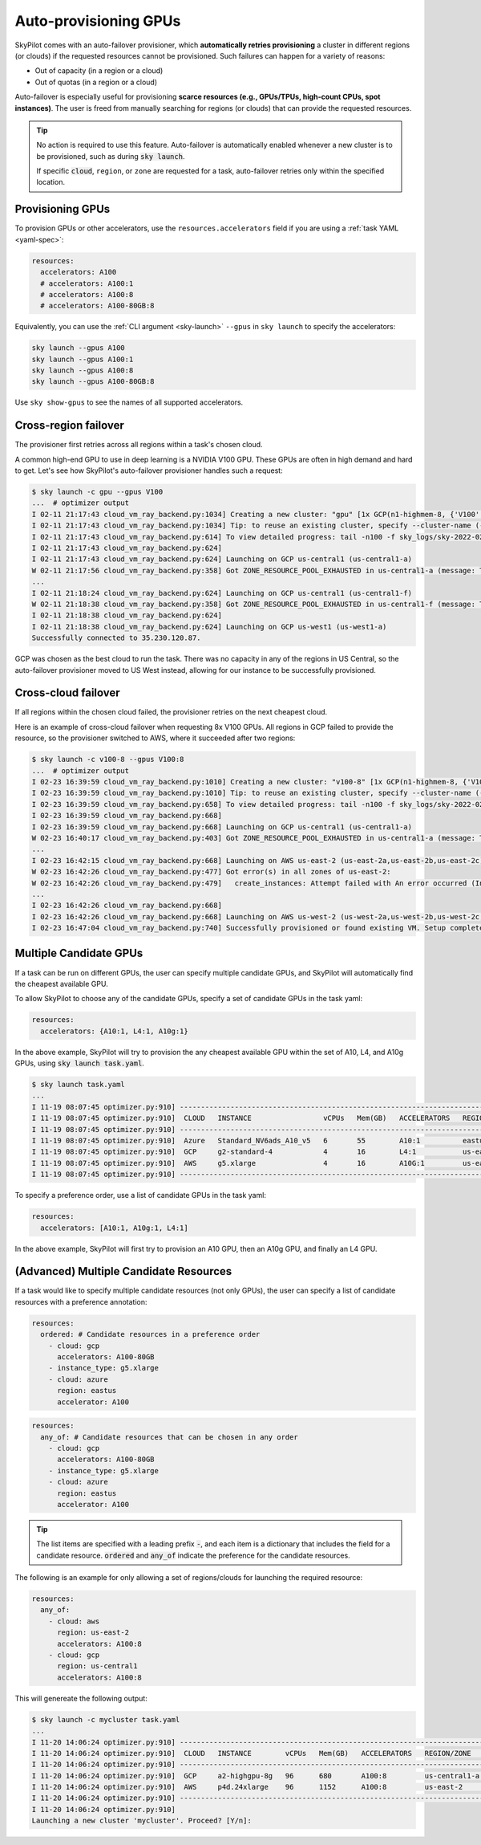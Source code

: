 .. _auto-failover:

Auto-provisioning GPUs
==========================

SkyPilot comes with an auto-failover provisioner, which
**automatically retries provisioning** a cluster in different regions (or
clouds) if the requested resources cannot be provisioned.
Such failures can happen for a variety of reasons:

- Out of capacity (in a region or a cloud)
- Out of quotas (in a region or a cloud)

Auto-failover is especially useful for provisioning **scarce resources (e.g., GPUs/TPUs, high-count CPUs, spot instances)**.  The user is freed from manually
searching for regions (or clouds) that can provide the requested resources.

.. tip::

  No action is required to use this feature.  Auto-failover is automatically
  enabled whenever a new cluster is to be provisioned, such as during :code:`sky
  launch`.

  If specific :code:`cloud`, ``region``, or ``zone`` are requested for a
  task, auto-failover retries only within the specified location.

Provisioning GPUs
----------------------

To provision GPUs or other accelerators, use the ``resources.accelerators``
field if you are using a :ref:`task YAML <yaml-spec>`:

.. code-block:: yaml

  resources:
    accelerators: A100
    # accelerators: A100:1
    # accelerators: A100:8
    # accelerators: A100-80GB:8

Equivalently, you can use the :ref:`CLI argument <sky-launch>` ``--gpus`` in ``sky launch`` to specify the accelerators:

.. code-block:: console

  sky launch --gpus A100
  sky launch --gpus A100:1
  sky launch --gpus A100:8
  sky launch --gpus A100-80GB:8

Use ``sky show-gpus`` to see the names of all supported accelerators.

Cross-region failover
---------------------

The provisioner first retries across all regions within a task's chosen cloud.

A common high-end GPU to use in deep learning is a NVIDIA V100 GPU.  These GPUs
are often in high demand and hard to get.  Let's see how SkyPilot's auto-failover
provisioner handles such a request:

.. code-block:: console

  $ sky launch -c gpu --gpus V100
  ...  # optimizer output
  I 02-11 21:17:43 cloud_vm_ray_backend.py:1034] Creating a new cluster: "gpu" [1x GCP(n1-highmem-8, {'V100': 1.0})].
  I 02-11 21:17:43 cloud_vm_ray_backend.py:1034] Tip: to reuse an existing cluster, specify --cluster-name (-c) in the CLI or use sky.launch(.., cluster_name=..) in the Python API. Run `sky status` to see existing clusters.
  I 02-11 21:17:43 cloud_vm_ray_backend.py:614] To view detailed progress: tail -n100 -f sky_logs/sky-2022-02-11-21-17-43-171661/provision.log
  I 02-11 21:17:43 cloud_vm_ray_backend.py:624]
  I 02-11 21:17:43 cloud_vm_ray_backend.py:624] Launching on GCP us-central1 (us-central1-a)
  W 02-11 21:17:56 cloud_vm_ray_backend.py:358] Got ZONE_RESOURCE_POOL_EXHAUSTED in us-central1-a (message: The zone 'projects/intercloud-320520/zones/us-central1-a' does not have enough resources available to fulfill the request.  Try a different zone, or try again later.)
  ...
  I 02-11 21:18:24 cloud_vm_ray_backend.py:624] Launching on GCP us-central1 (us-central1-f)
  W 02-11 21:18:38 cloud_vm_ray_backend.py:358] Got ZONE_RESOURCE_POOL_EXHAUSTED in us-central1-f (message: The zone 'projects/intercloud-320520/zones/us-central1-f' does not have enough resources available to fulfill the request.  Try a different zone, or try again later.)
  I 02-11 21:18:38 cloud_vm_ray_backend.py:624]
  I 02-11 21:18:38 cloud_vm_ray_backend.py:624] Launching on GCP us-west1 (us-west1-a)
  Successfully connected to 35.230.120.87.

GCP was chosen as the best cloud to run the task. There was no capacity in any of the regions in US Central, so the auto-failover provisioner moved to US West instead, allowing for our instance to be successfully provisioned.

Cross-cloud failover
---------------------
If all regions within the chosen cloud failed, the provisioner retries on the next
cheapest cloud.

Here is an example of cross-cloud failover when requesting 8x V100 GPUs.  All
regions in GCP failed to provide the resource, so the provisioner switched to
AWS, where it succeeded after two regions:

.. code-block:: console

  $ sky launch -c v100-8 --gpus V100:8
  ...  # optimizer output
  I 02-23 16:39:59 cloud_vm_ray_backend.py:1010] Creating a new cluster: "v100-8" [1x GCP(n1-highmem-8, {'V100': 8.0})].
  I 02-23 16:39:59 cloud_vm_ray_backend.py:1010] Tip: to reuse an existing cluster, specify --cluster-name (-c) in the CLI or use sky.launch(.., cluster_name=..) in the Python API. Run `sky status` to see existing clusters.
  I 02-23 16:39:59 cloud_vm_ray_backend.py:658] To view detailed progress: tail -n100 -f sky_logs/sky-2022-02-23-16-39-58-577551/provision.log
  I 02-23 16:39:59 cloud_vm_ray_backend.py:668]
  I 02-23 16:39:59 cloud_vm_ray_backend.py:668] Launching on GCP us-central1 (us-central1-a)
  W 02-23 16:40:17 cloud_vm_ray_backend.py:403] Got ZONE_RESOURCE_POOL_EXHAUSTED in us-central1-a (message: The zone 'projects/intercloud-320520/zones/us-central1-a' does not have enough resources available to fulfill the request.  Try a different zone, or try again later.)
  ...
  I 02-23 16:42:15 cloud_vm_ray_backend.py:668] Launching on AWS us-east-2 (us-east-2a,us-east-2b,us-east-2c)
  W 02-23 16:42:26 cloud_vm_ray_backend.py:477] Got error(s) in all zones of us-east-2:
  W 02-23 16:42:26 cloud_vm_ray_backend.py:479]   create_instances: Attempt failed with An error occurred (InsufficientInstanceCapacity) when calling the RunInstances operation (reached max retries: 0): We currently do not have sufficient p3.16xlarge capacity in the Availability Zone you requested (us-east-2a). Our system will be working on provisioning additional capacity. You can currently get p3.16xlarge capacity by not specifying an Availability Zone in your request or choosing us-east-2b., retrying.
  ...
  I 02-23 16:42:26 cloud_vm_ray_backend.py:668]
  I 02-23 16:42:26 cloud_vm_ray_backend.py:668] Launching on AWS us-west-2 (us-west-2a,us-west-2b,us-west-2c,us-west-2d)
  I 02-23 16:47:04 cloud_vm_ray_backend.py:740] Successfully provisioned or found existing VM. Setup completed.


Multiple Candidate GPUs
-------------------------

If a task can be run on different GPUs, the user can specify multiple candidate GPUs,
and SkyPilot will automatically find the cheapest available GPU.

To allow SkyPilot to choose any of the candidate GPUs, specify a set of candidate GPUs in the task yaml:

.. code-block:: yaml

  resources:
    accelerators: {A10:1, L4:1, A10g:1}

In the above example, SkyPilot will try to provision the any cheapest available GPU within the set of
A10, L4, and A10g GPUs, using :code:`sky launch task.yaml`.

.. code-block:: console

  $ sky launch task.yaml
  ...
  I 11-19 08:07:45 optimizer.py:910] -----------------------------------------------------------------------------------------------------
  I 11-19 08:07:45 optimizer.py:910]  CLOUD   INSTANCE                 vCPUs   Mem(GB)   ACCELERATORS   REGION/ZONE   COST ($)   CHOSEN
  I 11-19 08:07:45 optimizer.py:910] -----------------------------------------------------------------------------------------------------
  I 11-19 08:07:45 optimizer.py:910]  Azure   Standard_NV6ads_A10_v5   6       55        A10:1          eastus        0.45          ✔
  I 11-19 08:07:45 optimizer.py:910]  GCP     g2-standard-4            4       16        L4:1           us-east4-a    0.70
  I 11-19 08:07:45 optimizer.py:910]  AWS     g5.xlarge                4       16        A10G:1         us-east-1     1.01
  I 11-19 08:07:45 optimizer.py:910] -----------------------------------------------------------------------------------------------------



To specify a preference order, use a list of candidate GPUs in the task yaml:

.. code-block:: yaml

  resources:
    accelerators: [A10:1, A10g:1, L4:1]

In the above example, SkyPilot will first try to provision an A10 GPU, then an A10g GPU, and finally an L4 GPU.

.. _multiple-resources:

(**Advanced**) Multiple Candidate Resources
--------------------------------------------

If a task would like to specify multiple candidate resources (not only GPUs), the user can specify a list of candidate resources with a preference annotation:


.. code-block:: yaml

  resources:
    ordered: # Candidate resources in a preference order
      - cloud: gcp
        accelerators: A100-80GB
      - instance_type: g5.xlarge
      - cloud: azure
        region: eastus
        accelerator: A100



.. code-block:: yaml

    resources:
      any_of: # Candidate resources that can be chosen in any order
        - cloud: gcp
          accelerators: A100-80GB
        - instance_type: g5.xlarge
        - cloud: azure
          region: eastus
          accelerator: A100

.. tip::

  The list items are specified with a leading prefix :code:`-`, and each item is a dictionary that
  includes the field for a candidate resource. :code:`ordered` and :code:`any_of` indicate the preference for the candidate resources.

The following is an example for only allowing a set of regions/clouds for launching the required resource:

.. code-block:: yaml

  resources:
    any_of:
      - cloud: aws
        region: us-east-2
        accelerators: A100:8
      - cloud: gcp
        region: us-central1
        accelerators: A100:8

This will genereate the following output:

.. code-block:: console

  $ sky launch -c mycluster task.yaml
  ...
  I 11-20 14:06:24 optimizer.py:910] ----------------------------------------------------------------------------------------------
  I 11-20 14:06:24 optimizer.py:910]  CLOUD   INSTANCE        vCPUs   Mem(GB)   ACCELERATORS   REGION/ZONE     COST ($)   CHOSEN
  I 11-20 14:06:24 optimizer.py:910] ----------------------------------------------------------------------------------------------
  I 11-20 14:06:24 optimizer.py:910]  GCP     a2-highgpu-8g   96      680       A100:8         us-central1-a   29.39         ✔
  I 11-20 14:06:24 optimizer.py:910]  AWS     p4d.24xlarge    96      1152      A100:8         us-east-2       32.77
  I 11-20 14:06:24 optimizer.py:910] ----------------------------------------------------------------------------------------------
  I 11-20 14:06:24 optimizer.py:910]
  Launching a new cluster 'mycluster'. Proceed? [Y/n]:
